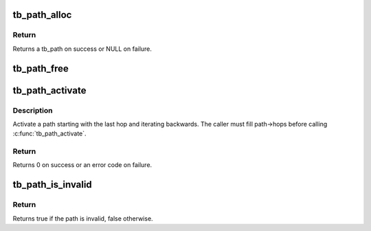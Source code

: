 .. -*- coding: utf-8; mode: rst -*-
.. src-file: drivers/thunderbolt/path.c

.. _`tb_path_alloc`:

tb_path_alloc
=============

.. c:function:: struct tb_path *tb_path_alloc(struct tb *tb, int num_hops)

    allocate a thunderbolt path

    :param struct tb \*tb:
        *undescribed*

    :param int num_hops:
        *undescribed*

.. _`tb_path_alloc.return`:

Return
------

Returns a tb_path on success or NULL on failure.

.. _`tb_path_free`:

tb_path_free
============

.. c:function:: void tb_path_free(struct tb_path *path)

    free a deactivated path

    :param struct tb_path \*path:
        *undescribed*

.. _`tb_path_activate`:

tb_path_activate
================

.. c:function:: int tb_path_activate(struct tb_path *path)

    activate a path

    :param struct tb_path \*path:
        *undescribed*

.. _`tb_path_activate.description`:

Description
-----------

Activate a path starting with the last hop and iterating backwards. The
caller must fill path->hops before calling \ :c:func:`tb_path_activate`\ .

.. _`tb_path_activate.return`:

Return
------

Returns 0 on success or an error code on failure.

.. _`tb_path_is_invalid`:

tb_path_is_invalid
==================

.. c:function:: bool tb_path_is_invalid(struct tb_path *path)

    check whether any ports on the path are invalid

    :param struct tb_path \*path:
        *undescribed*

.. _`tb_path_is_invalid.return`:

Return
------

Returns true if the path is invalid, false otherwise.

.. This file was automatic generated / don't edit.

